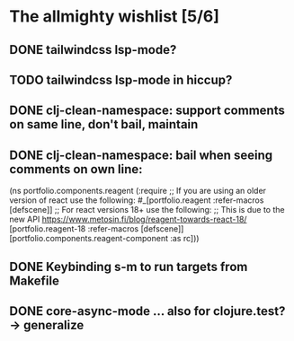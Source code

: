 * The allmighty wishlist [5/6]
** DONE tailwindcss lsp-mode?
** TODO tailwindcss lsp-mode in hiccup?
** DONE clj-clean-namespace: support comments on same line, don't bail, maintain
** DONE clj-clean-namespace: bail when seeing comments on own line:
(ns portfolio.components.reagent
  (:require
   ;; If you are using an older version of react use the following:
   #_[portfolio.reagent :refer-macros [defscene]]
   ;; For react versions 18+ use the following:
   ;; This is due to the new API https://www.metosin.fi/blog/reagent-towards-react-18/
   [portfolio.reagent-18 :refer-macros [defscene]]
   [portfolio.components.reagent-component :as rc]))

** DONE Keybinding s-m to run targets from Makefile
** DONE core-async-mode ... also for clojure.test? -> generalize
